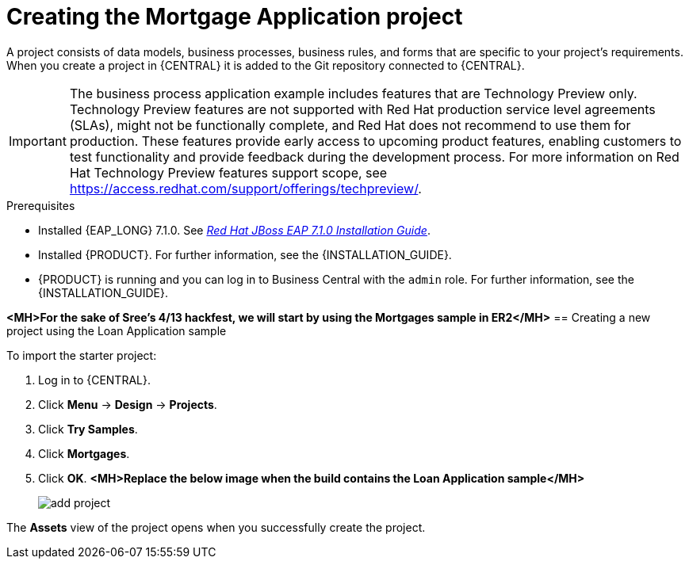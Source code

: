 [id='creating_business_project']
= Creating the Mortgage Application project

A project consists of data models, business processes, business rules, and forms that are specific to your project's requirements. When you create a project in {CENTRAL} it is added to the Git repository connected to {CENTRAL}.

[IMPORTANT]
====
The business process application example includes features that are Technology Preview only. Technology Preview features are not supported with Red Hat production service level agreements (SLAs), might not be functionally complete, and Red Hat does not recommend to use them for production. These features provide early access to upcoming product features, enabling customers to test functionality and provide feedback during the development process.
For more information on Red Hat Technology Preview features support scope, see https://access.redhat.com/support/offerings/techpreview/.
====

.Prerequisites
* Installed {EAP_LONG} 7.1.0. See  https://access.redhat.com/documentation/en-us/red_hat_jboss_enterprise_application_platform/7.1/html-single/installation_guide/[_Red Hat JBoss EAP 7.1.0 Installation Guide_].
* Installed {PRODUCT}. For further information, see the {INSTALLATION_GUIDE}.
* {PRODUCT} is running and you can log in to Business Central with the `admin` role. For further information, see the {INSTALLATION_GUIDE}.

*<MH>For the sake of Sree's 4/13 hackfest, we will start by using the Mortgages sample in ER2</MH>*
== Creating a new project using the Loan Application sample

To import the starter project:

. Log in to {CENTRAL}.
. Click *Menu* -> *Design* -> *Projects*.
. Click *Try Samples*.
. Click *Mortgages*.
. Click *OK*.
*<MH>Replace the below image when the build contains the Loan Application sample</MH>*
+
image::add-project.png[]


The *Assets* view of the project opens when you successfully create the project.
